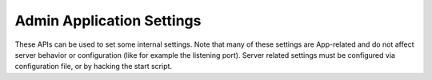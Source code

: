 Admin Application Settings
==========================

These APIs can be used to set some internal settings. Note that many of
these settings are App-related and do not affect server behavior or
configuration (like for example the listening port). Server related
settings must be configured via configuration file, or by hacking the
start script.
